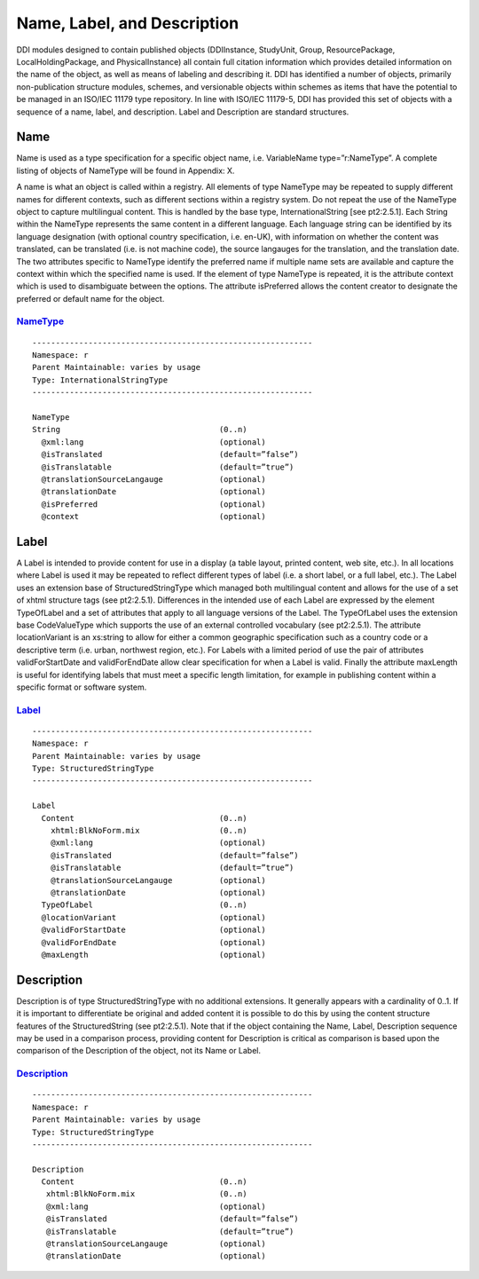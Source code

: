 Name, Label, and Description
-------------------------------

DDI modules designed to contain published objects (DDIInstance,
StudyUnit, Group, ResourcePackage, LocalHoldingPackage, and
PhysicalInstance) all contain full citation information which provides
detailed information on the name of the object, as well as means of
labeling and describing it. DDI has identified a number of objects,
primarily non-publication structure modules, schemes, and versionable
objects within schemes as items that have the potential to be managed in
an ISO/IEC 11179 type repository. In line with ISO/IEC 11179-5, DDI has
provided this set of objects with a sequence of a name, label, and
description. Label and Description are standard structures.

Name
~~~~

Name is used as a type specification for a specific object name, i.e.
VariableName type=”r:NameType”. A complete listing of objects of
NameType will be found in Appendix: X.

A name is what an object is called within a registry. All elements of
type NameType may be repeated to supply different names for different
contexts, such as different sections within a registry system. Do not
repeat the use of the NameType object to capture multilingual content.
This is handled by the base type, InternationalString [see pt2:2.5.1].
Each String within the NameType represents the same content in a
different language. Each language string can be identified by its
language designation (with optional country specification, i.e. en-UK),
with information on whether the content was translated, can be
translated (i.e. is not machine code), the source langauges for the
translation, and the translation date. The two attributes specific to
NameType identify the preferred name if multiple name sets are available
and capture the context within which the specified name is used. If the
element of type NameType is repeated, it is the attribute context which
is used to disambiguate between the options. The attribute isPreferred
allows the content creator to designate the preferred or default name
for the object.

`NameType <http://www.ddialliance.org/Specification/DDI-Lifecycle/3.2/XMLSchema/FieldLevelDocumentation/schemas/reusable_xsd/complexTypes/NameType.html>`_
^^^^^^^^^^^^^^^^^^^^^^^^^^^^^^^^^^^^^^^^^^^^^^^^^^^^^^^^^^^^^^^^^^^^^^^^^^^^^^^^^^^^^^^^^^^^^^^^^^^^^^^^^^^^^^^^^^^^^^^^^^^^^^^^^^^^^^^^^^^^^^^^^^^^^^^^^^^^^^^^

::

 ------------------------------------------------------------
 Namespace: r
 Parent Maintainable: varies by usage
 Type: InternationalStringType
 ------------------------------------------------------------

 NameType
 String                                  (0..n)
   @xml:lang                             (optional)
   @isTranslated                         (default=”false”)
   @isTranslatable                       (default=”true”)
   @translationSourceLangauge            (optional)
   @translationDate                      (optional)
   @isPreferred                          (optional)
   @context                              (optional)

Label
~~~~~

A Label is intended to provide content for use in a display (a table
layout, printed content, web site, etc.). In all locations where Label
is used it may be repeated to reflect different types of label (i.e. a
short label, or a full label, etc.). The Label uses an extension base of
StructuredStringType which managed both multilingual content and allows
for the use of a set of xhtml structure tags (see pt2:2.5.1).
Differences in the intended use of each Label are expressed by the
element TypeOfLabel and a set of attributes that apply to all language
versions of the Label. The TypeOfLabel uses the extension base
CodeValueType which supports the use of an external controlled
vocabulary (see pt2:2.5.1). The attribute locationVariant is an
xs:string to allow for either a common geographic specification such as
a country code or a descriptive term (i.e. urban, northwest region,
etc.). For Labels with a limited period of use the pair of attributes
validForStartDate and validForEndDate allow clear specification for when
a Label is valid. Finally the attribute maxLength is useful for
identifying labels that must meet a specific length limitation, for
example in publishing content within a specific format or software
system.


`Label <http://www.ddialliance.org/Specification/DDI-Lifecycle/3.2/XMLSchema/FieldLevelDocumentation/schemas/reusable_xsd/elements/Label.html>`_
^^^^^^^^^^^^^^^^^^^^^^^^^^^^^^^^^^^^^^^^^^^^^^^^^^^^^^^^^^^^^^^^^^^^^^^^^^^^^^^^^^^^^^^^^^^^^^^^^^^^^^^^^^^^^^^^^^^^^^^^^^^^^^^^^^^^^^^^^^^^^^^^^^^^^^^^^^^^^^^^

::

 ------------------------------------------------------------
 Namespace: r
 Parent Maintainable: varies by usage
 Type: StructuredStringType
 ------------------------------------------------------------

 Label
   Content                               (0..n)
     xhtml:BlkNoForm.mix                 (0..n)
     @xml:lang                           (optional)
     @isTranslated                       (default=”false”)
     @isTranslatable                     (default=”true”)
     @translationSourceLangauge          (optional)
     @translationDate                    (optional)
   TypeOfLabel                           (0..n)
   @locationVariant                      (optional)
   @validForStartDate                    (optional)
   @validForEndDate                      (optional)
   @maxLength                            (optional)

Description
~~~~~~~~~~~

Description is of type StructuredStringType with no additional
extensions. It generally appears with a cardinality of 0..1. If it is
important to differentiate be original and added content it is possible
to do this by using the content structure features of the
StructuredString (see pt2:2.5.1). Note that if the object containing the
Name, Label, Description sequence may be used in a comparison process,
providing content for Description is critical as comparison is based
upon the comparison of the Description of the object, not its Name or
Label.

`Description <http://www.ddialliance.org/Specification/DDI-Lifecycle/3.2/XMLSchema/FieldLevelDocumentation/schemas/reusable_xsd/elements/Description.html>`_
^^^^^^^^^^^^^^^^^^^^^^^^^^^^^^^^^^^^^^^^^^^^^^^^^^^^^^^^^^^^^^^^^^^^^^^^^^^^^^^^^^^^^^^^^^^^^^^^^^^^^^^^^^^^^^^^^^^^^^^^^^^^^^^^^^^^^^^^^^^^^^^^^^^^^^^^^^^^^^^^^^^^^^^^^^^^^

::

 ------------------------------------------------------------
 Namespace: r
 Parent Maintainable: varies by usage
 Type: StructuredStringType
 ------------------------------------------------------------

 Description
   Content                               (0..n)
    xhtml:BlkNoForm.mix                  (0..n)
    @xml:lang                            (optional)
    @isTranslated                        (default=”false”)
    @isTranslatable                      (default=”true”)
    @translationSourceLangauge           (optional)
    @translationDate                     (optional)

